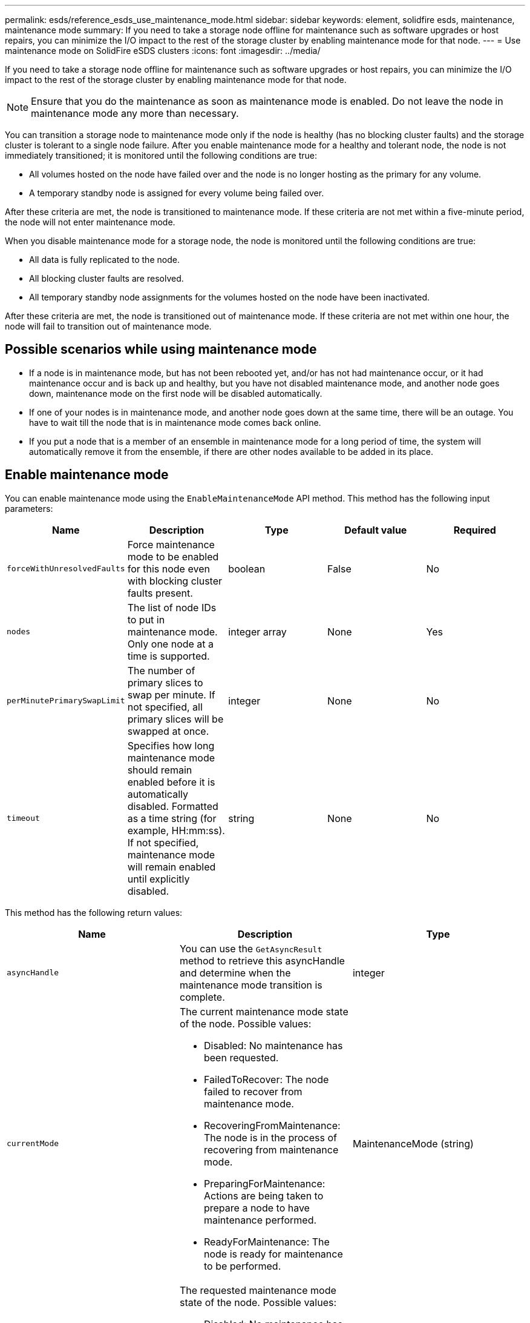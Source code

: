 ---
permalink: esds/reference_esds_use_maintenance_mode.html
sidebar: sidebar
keywords: element, solidfire esds, maintenance, maintenance mode
summary: If you need to take a storage node offline for maintenance such as software upgrades or host repairs, you can minimize the I/O impact to the rest of the storage cluster by enabling maintenance mode for that node.
---
= Use maintenance mode on SolidFire eSDS clusters
:icons: font
:imagesdir: ../media/

[.lead]
If you need to take a storage node offline for maintenance such as software upgrades or host repairs, you can minimize the I/O impact to the rest of the storage cluster by enabling maintenance mode for that node.

NOTE: Ensure that you do the maintenance as soon as maintenance mode is enabled. Do not leave the node in maintenance mode any more than necessary.

You can transition a storage node to maintenance mode only if the node is healthy (has no blocking cluster faults) and the storage cluster is tolerant to a single node failure. After you enable maintenance mode for a healthy and tolerant node, the node is not immediately transitioned; it is monitored until the following conditions are true:

* All volumes hosted on the node have failed over and the node is no longer hosting as the primary for any volume.
* A temporary standby node is assigned for every volume being failed over.

After these criteria are met, the node is transitioned to maintenance mode. If these criteria are not met within a five-minute period, the node will not enter maintenance mode.

When you disable maintenance mode for a storage node, the node is monitored until the following conditions are true:

* All data is fully replicated to the node.
* All blocking cluster faults are resolved.
* All temporary standby node assignments for the volumes hosted on the node have been inactivated.

After these criteria are met, the node is transitioned out of maintenance mode. If these criteria are not met within one hour, the node will fail to transition out of maintenance mode.

== Possible scenarios while using maintenance mode

* If a node is in maintenance mode, but has not been rebooted yet, and/or has not had maintenance occur, or it had maintenance occur and is back up and healthy, but you have not disabled maintenance mode, and another node goes down, maintenance mode on the first node will be disabled automatically.
* If one of your nodes is in maintenance mode, and another node goes down at the same time, there will be an outage. You have to wait till the node that is in maintenance mode comes back online.
* If you put a node that is a member of an ensemble in maintenance mode for a long period of time, the system will automatically remove it from the ensemble, if there are other nodes available to be added in its place.

== Enable maintenance mode

You can enable maintenance mode using the `EnableMaintenanceMode` API method. This method has the following input parameters:

[%header,cols=5*]
|===
| Name| Description| Type| Default value| Required
a|
`forceWithUnresolvedFaults`
a|
Force maintenance mode to be enabled for this node even with blocking cluster faults present.
a|
boolean
a|
False
a|
No
a|
`nodes`
a|
The list of node IDs to put in maintenance mode. Only one node at a time is supported.
a|
integer array
a|
None
a|
Yes
a|
`perMinutePrimarySwapLimit`
a|
The number of primary slices to swap per minute. If not specified, all primary slices will be swapped at once.
a|
integer
a|
None
a|
No
a|
`timeout`
a|
Specifies how long maintenance mode should remain enabled before it is automatically disabled. Formatted as a time string (for example, HH:mm:ss). If not specified, maintenance mode will remain enabled until explicitly disabled.
a|
string
a|
None
a|
No
|===

This method has the following return values:

[%header,cols=3*]
|===
| Name| Description| Type
a|
`asyncHandle`
a|
You can use the `GetAsyncResult` method to retrieve this asyncHandle and determine when the maintenance mode transition is complete.
a|
integer
a|
`currentMode`
a|
The current maintenance mode state of the node. Possible values:

* Disabled: No maintenance has been requested.
* FailedToRecover: The node failed to recover from maintenance mode.
* RecoveringFromMaintenance: The node is in the process of recovering from maintenance mode.
* PreparingForMaintenance: Actions are being taken to prepare a node to have maintenance performed.
* ReadyForMaintenance: The node is ready for maintenance to be performed.

a|
MaintenanceMode (string)
a|
`requestedMode`
a|
The requested maintenance mode state of the node. Possible values:

* Disabled: No maintenance has been requested.
* FailedToRecover: The node failed to recover from maintenance mode.
* RecoveringFromMaintenance: The node is in the process of recovering from maintenance mode.
* PreparingForMaintenance: Actions are being taken to prepare a node to have maintenance performed.
* ReadyForMaintenance: The node is ready for maintenance to be performed.

a|
MaintenanceMode (string)
|===

== Disable maintenance mode

You can disable maintenance mode using the `DisableMaintenanceMode` API method. This method has the following input parameter:
[%header,cols=5*]
|===
| Name| Description| Type| Default value| Required
a|
`nodes`
a|
List of storage node IDs to take out of maintenance mode.
a|
integer array
a|
None
a|
Yes
|===

This method has the following return values:

[%header,cols=3*]
|===
| Name| Description| Type
a|
`asyncHandle`
a|
You can use the `GetAsyncResult` method to retrieve this asyncHandle and determine when the maintenance mode transition is complete.
a|
integer
a|
`currentMode`
a|
The current maintenance mode state of the node. Possible values:

* Disabled: No maintenance has been requested.
* FailedToRecover: The node failed to recover from maintenance mode.
* Unexpected: The node was found to be offline, but was in the Disabled mode.
* RecoveringFromMaintenance: The node is in the process of recovering from maintenance mode.
* PreparingForMaintenance: Actions are being taken to prepare a node to have maintenance performed.
* ReadyForMaintenance: The node is ready for maintenance to be performed.

a|
MaintenanceMode (string)
a|
`requestedMode`
a|
The requested maintenance mode state of the node. Possible values:

* Disabled: No maintenance has been requested.
* FailedToRecover: The node failed to recover from maintenance mode.
* Unexpected: The node was found to be offline, but was in the Disabled mode.
* RecoveringFromMaintenance: The node is in the process of recovering from maintenance mode.
* PreparingForMaintenance: Actions are being taken to prepare a node to have maintenance performed.
* ReadyForMaintenance: The node is ready for maintenance to be performed.

a|
MaintenanceMode (string)
|===

== Find more information
* https://www.netapp.com/data-storage/solidfire/documentation/[NetApp SolidFire Resources Page^]
* https://docs.netapp.com/sfe-122/topic/com.netapp.ndc.sfe-vers/GUID-B1944B0E-B335-4E0B-B9F1-E960BF32AE56.html[Documentation for earlier versions of NetApp SolidFire and Element products^]
